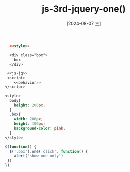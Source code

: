:PROPERTIES:
:ID:       63d7a6c1-9b32-4f73-8464-eb37a8ed82c5
:END:
#+title: js-3rd-jquery-one()
#+date: [2024-08-07 三]
#+last_modified:  



#+BEGIN_SRC html  :dir workdir
    <<style>>

    <div class="box">
      box
    </div>

   <<js-jq>>
   <script>
      <<behavior>>
  </script>
#+END_SRC

#+RESULTS:
: 正在现有的浏览器会话中打开。



#+NAME: style
#+BEGIN_SRC css
  <style>
    body{
      height: 200px;
    }
    .box{
      width: 200px;
      height: 100px;
      background-color: pink;
    }
  </style>
#+END_SRC

#+NAME: behavior
#+BEGIN_SRC js
   $(function() {
     $('.box').one('click', function() {
       alert('show one only')
    })
   })
#+END_SRC




